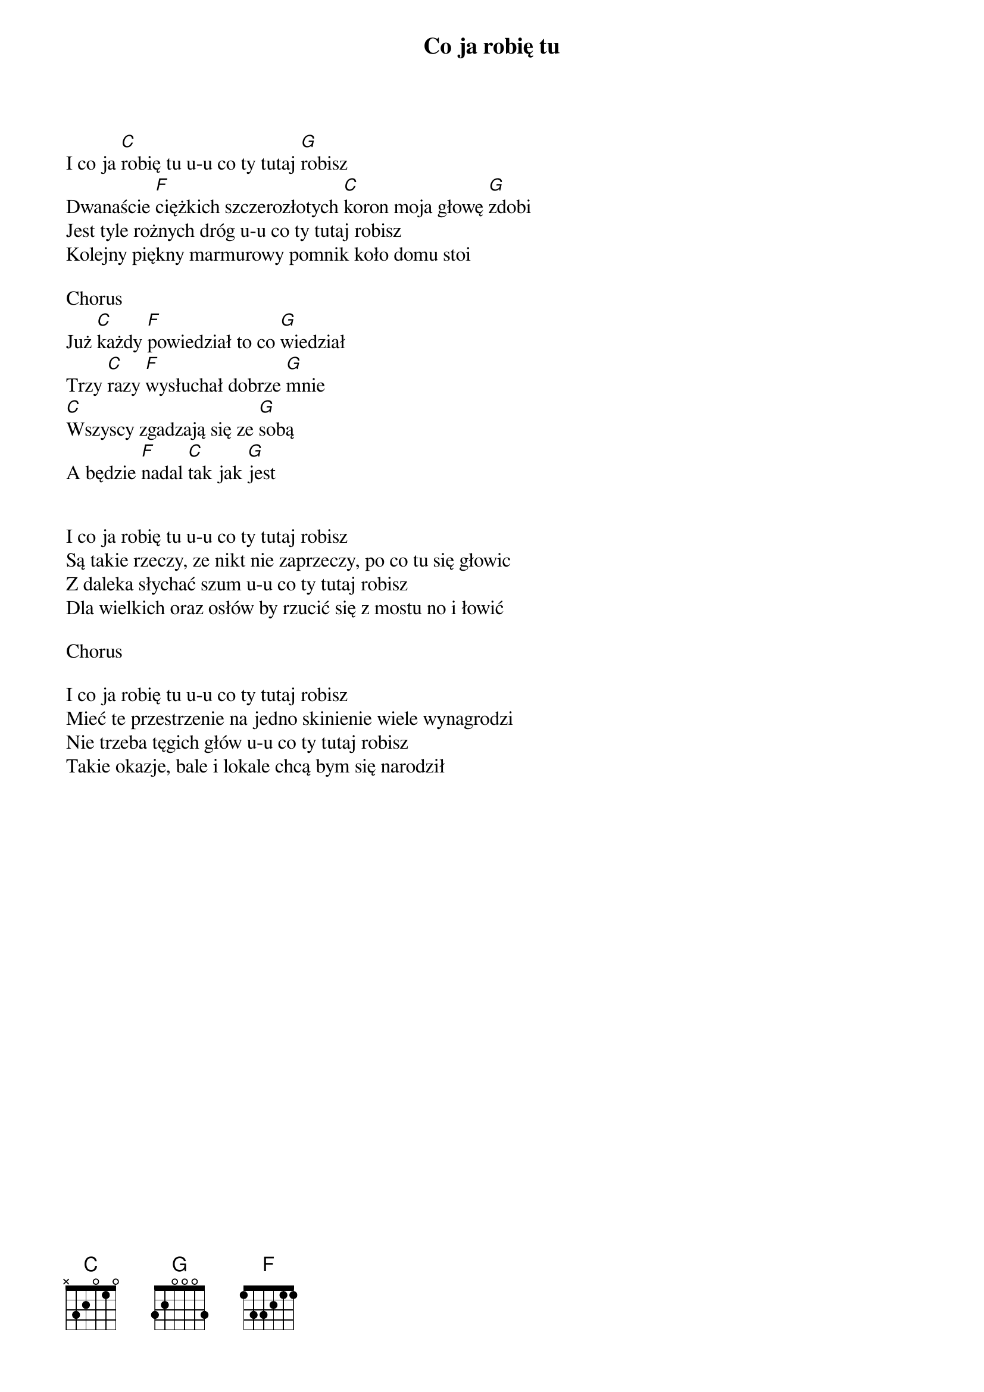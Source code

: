 {title: Co ja robię tu}
{artist: Elektryczne gitary}

I co ja [C]robię tu u-u co ty tutaj [G]robisz 
Dwanaście [F]ciężkich szczerozłotych [C]koron moja głowę [G]zdobi 
Jest tyle rożnych dróg u-u co ty tutaj robisz 
Kolejny piękny marmurowy pomnik koło domu stoi 

Chorus
Już [C]każdy [F]powiedział to co [G]wiedział 
Trzy [C]razy [F]wysłuchał dobrze [G]mnie 
[C]Wszyscy zgadzają się ze [G]sobą 
A będzie [F]nadal [C]tak jak [G]jest 


I co ja robię tu u-u co ty tutaj robisz 
Są takie rzeczy, ze nikt nie zaprzeczy, po co tu się głowic 
Z daleka słychać szum u-u co ty tutaj robisz 
Dla wielkich oraz osłów by rzucić się z mostu no i łowić 

Chorus

I co ja robię tu u-u co ty tutaj robisz 
Mieć te przestrzenie na jedno skinienie wiele wynagrodzi 
Nie trzeba tęgich głów u-u co ty tutaj robisz 
Takie okazje, bale i lokale chcą bym się narodził 
